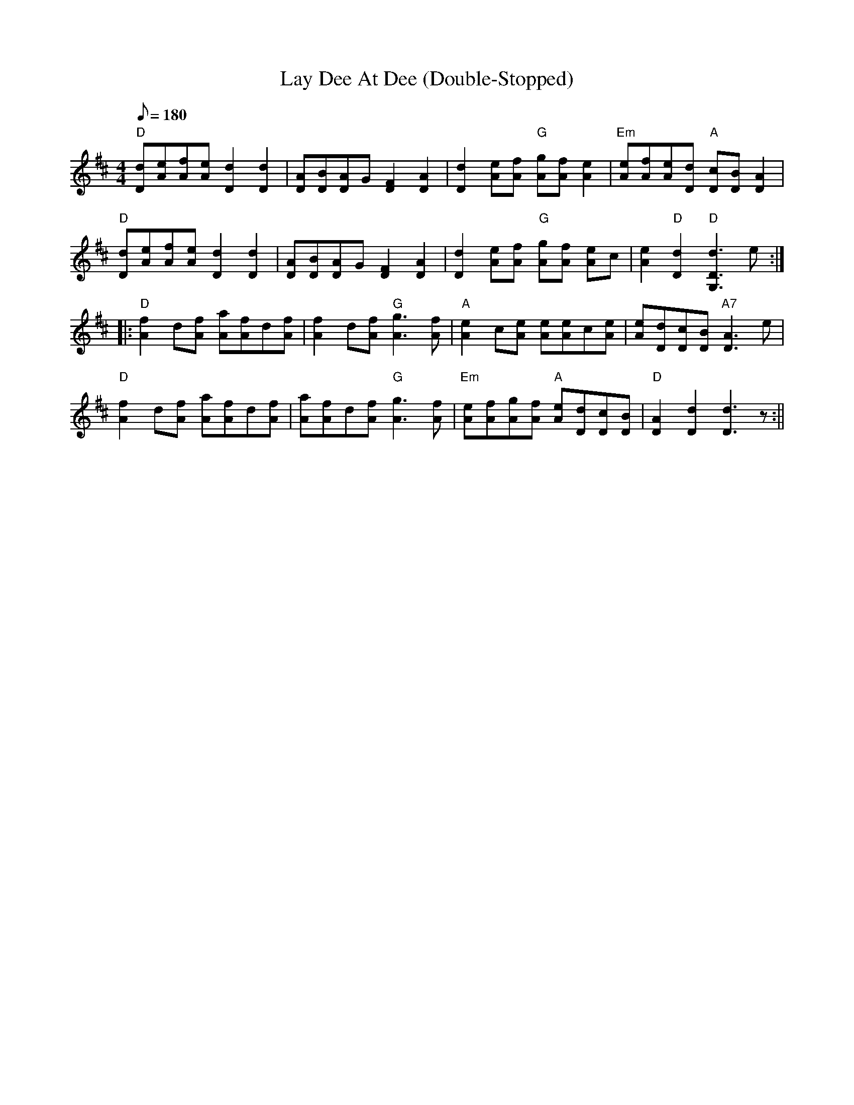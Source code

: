 X: 41
T:Lay Dee At Dee (Double-Stopped)
M:4/4
L:1/8
Q:180
K:D
"D"[Dd][Ae][Af][Ae][D2d2][D2d2]|
[DA][DB][DA]G[D2F2][D2A2]|
[D2d2] [Ae][Af] "G"[Ag][Af] [A2e2]|
"Em"[Ae][Af][Ae][Dd] "A"[Dc][DB] [D2A2]|!
"D"[Dd][Ae][Af][Ae][D2d2][D2d2]|
[DA][DB][DA]G[D2F2][D2A2]|
[D2d2] [Ae][Af] "G"[Ag][Af] [Ae]c|
[A2e2] "D"[D2d2] "D"[G,3D3d3] e::!
"D"[A2f2] d[Af] [Aa][Af]d[Af]|
[A2f2] d[Af] "G"[A3g3] [Af]|
"A"[A2e2] c[Ae] [Ae][Ae]c[Ae]|
[Ae][Dd][Dc][DB] "A7"[D3A3]e|!
"D"[A2f2] d[Af] [Aa][Af]d[Af]|
[Aa][Af]d[Af] "G"[A3g3] [Af]|
"Em"[Ae][Af][Ag][Af] "A"[Ae][Dd][Dc][DB]|
"D"[D2A2] [D2d2] [D3d3]z:||
%  ABC2Win Version 2.1 12/31/98
